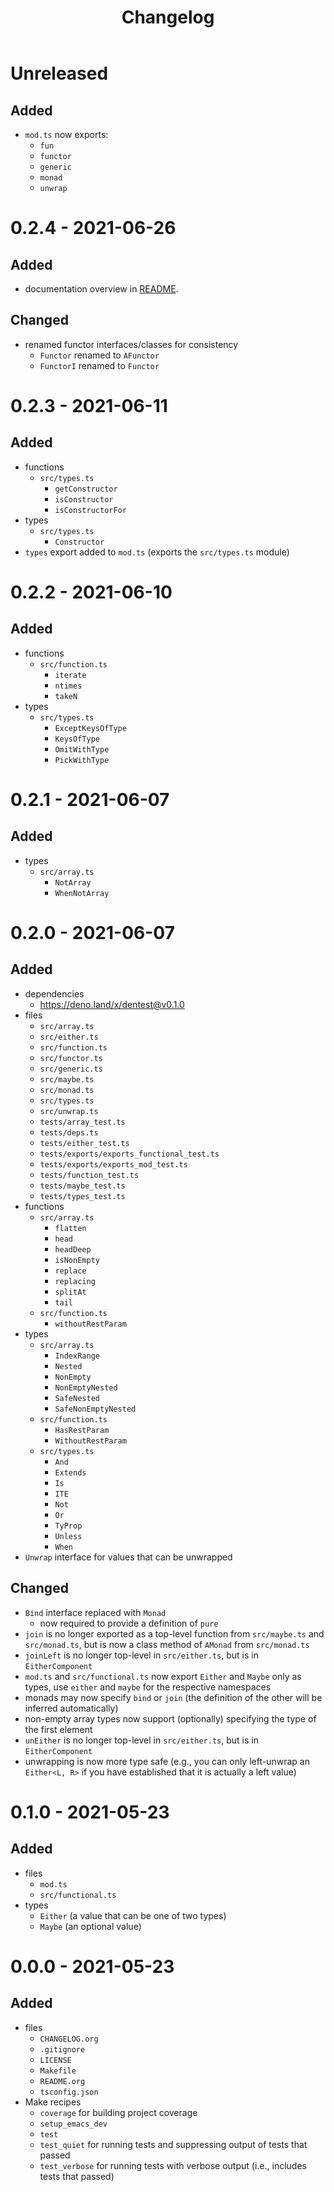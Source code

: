 #+TITLE: Changelog
#+OPTIONS: H:10
#+OPTIONS: num:nil
#+OPTIONS: toc:2

* Unreleased

** Added

- =mod.ts= now exports:
  - =fun=
  - =functor=
  - =generic=
  - =monad=
  - =unwrap=

* 0.2.4 - 2021-06-26

** Added

- documentation overview in [[./README.org][README]].

** Changed

- renamed functor interfaces/classes for consistency
  - =Functor= renamed to =AFunctor=
  - =FunctorI= renamed to =Functor=

* 0.2.3 - 2021-06-11

** Added

- functions
  - =src/types.ts=
    - =getConstructor=
    - =isConstructor=
    - =isConstructorFor=
- types
  - =src/types.ts=
    - =Constructor=
- =types= export added to =mod.ts= (exports the =src/types.ts=
  module)

* 0.2.2 - 2021-06-10

** Added

- functions
  - =src/function.ts=
    - =iterate=
    - =ntimes=
    - =takeN=
- types
  - =src/types.ts=
    - =ExceptKeysOfType=
    - =KeysOfType=
    - =OmitWithType=
    - =PickWithType=

* 0.2.1 - 2021-06-07

** Added

- types
  - =src/array.ts=
    - =NotArray=
    - =WhenNotArray=

* 0.2.0 - 2021-06-07

** Added

- dependencies
  - https://deno.land/x/dentest@v0.1.0
- files
  - =src/array.ts=
  - =src/either.ts=
  - =src/function.ts=
  - =src/functor.ts=
  - =src/generic.ts=
  - =src/maybe.ts=
  - =src/monad.ts=
  - =src/types.ts=
  - =src/unwrap.ts=
  - =tests/array_test.ts=
  - =tests/deps.ts=
  - =tests/either_test.ts=
  - =tests/exports/exports_functional_test.ts=
  - =tests/exports/exports_mod_test.ts=
  - =tests/function_test.ts=
  - =tests/maybe_test.ts=
  - =tests/types_test.ts=
- functions
  - =src/array.ts=
    - =flatten=
    - =head=
    - =headDeep=
    - =isNonEmpty=
    - =replace=
    - =replacing=
    - =splitAt=
    - =tail=
  - =src/function.ts=
    - =withoutRestParam=
- types
  - =src/array.ts=
    - =IndexRange=
    - =Nested=
    - =NonEmpty=
    - =NonEmptyNested=
    - =SafeNested=
    - =SafeNonEmptyNested=
  - =src/function.ts=
    - =HasRestParam=
    - =WithoutRestParam=
  - =src/types.ts=
    - =And=
    - =Extends=
    - =Is=
    - =ITE=
    - =Not=
    - =Or=
    - =TyProp=
    - =Unless=
    - =When=
- =Unwrap= interface for values that can be unwrapped

** Changed

- =Bind= interface replaced with =Monad=
  - now required to provide a definition of =pure=
- =join= is no longer exported as a top-level function from
  =src/maybe.ts= and =src/monad.ts=, but is now a class method
  of =AMonad= from =src/monad.ts=
- =joinLeft= is no longer top-level in =src/either.ts=, but is
  in =EitherComponent=
- =mod.ts= and =src/functional.ts= now export =Either= and
  =Maybe= only as types, use =either= and =maybe= for the
  respective namespaces
- monads may now specify =bind= or =join= (the definition of
  the other will be inferred automatically)
- non-empty array types now support (optionally) specifying
  the type of the first element
- =unEither= is no longer top-level in =src/either.ts=, but is
  in =EitherComponent=
- unwrapping is now more type safe (e.g., you can only
  left-unwrap an =Either<L, R>= if you have established that
  it is actually a left value)

* 0.1.0 - 2021-05-23

** Added

- files
  - =mod.ts=
  - =src/functional.ts=
- types
  - =Either= (a value that can be one of two types)
  - =Maybe= (an optional value)

* 0.0.0 - 2021-05-23

** Added

- files
  - =CHANGELOG.org=
  - =.gitignore=
  - =LICENSE=
  - =Makefile=
  - =README.org=
  - =tsconfig.json=
- Make recipes
  - =coverage= for building project coverage
  - =setup_emacs_dev=
  - =test=
  - =test_quiet= for running tests and suppressing output of
    tests that passed
  - =test_verbose= for running tests with verbose output
    (i.e., includes tests that passed)
